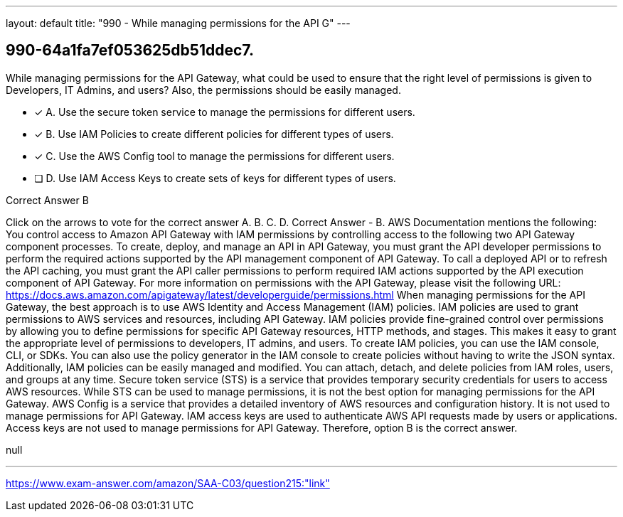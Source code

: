 ---
layout: default 
title: "990 - While managing permissions for the API G"
---


[.question]
== 990-64a1fa7ef053625db51ddec7.


****

[.query]
--
While managing permissions for the API Gateway, what could be used to ensure that the right level of permissions is given to Developers, IT Admins, and users? Also, the permissions should be easily managed.


--

[.list]
--
* [*] A. Use the secure token service to manage the permissions for different users.
* [*] B. Use IAM Policies to create different policies for different types of users.
* [*] C. Use the AWS Config tool to manage the permissions for different users.
* [ ] D. Use IAM Access Keys to create sets of keys for different types of users.

--
****

[.answer]
Correct Answer  B

[.explanation]
--
Click on the arrows to vote for the correct answer
A.
B.
C.
D.
Correct Answer - B.
AWS Documentation mentions the following:
You control access to Amazon API Gateway with IAM permissions by controlling access to the following two API Gateway component processes.
To create, deploy, and manage an API in API Gateway, you must grant the API developer permissions to perform the required actions supported by the API management component of API Gateway.
To call a deployed API or to refresh the API caching, you must grant the API caller permissions to perform required IAM actions supported by the API execution component of API Gateway.
For more information on permissions with the API Gateway, please visit the following URL:
https://docs.aws.amazon.com/apigateway/latest/developerguide/permissions.html
When managing permissions for the API Gateway, the best approach is to use AWS Identity and Access Management (IAM) policies. IAM policies are used to grant permissions to AWS services and resources, including API Gateway.
IAM policies provide fine-grained control over permissions by allowing you to define permissions for specific API Gateway resources, HTTP methods, and stages. This makes it easy to grant the appropriate level of permissions to developers, IT admins, and users.
To create IAM policies, you can use the IAM console, CLI, or SDKs. You can also use the policy generator in the IAM console to create policies without having to write the JSON syntax.
Additionally, IAM policies can be easily managed and modified. You can attach, detach, and delete policies from IAM roles, users, and groups at any time.
Secure token service (STS) is a service that provides temporary security credentials for users to access AWS resources. While STS can be used to manage permissions, it is not the best option for managing permissions for the API Gateway.
AWS Config is a service that provides a detailed inventory of AWS resources and configuration history. It is not used to manage permissions for API Gateway.
IAM access keys are used to authenticate AWS API requests made by users or applications. Access keys are not used to manage permissions for API Gateway.
Therefore, option B is the correct answer.
--

[.ka]
null

'''



https://www.exam-answer.com/amazon/SAA-C03/question215:"link"


